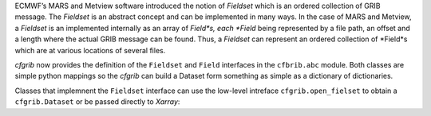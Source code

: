 
ECMWF’s MARS and Metview software introduced the notion of *Fieldset* which is an
ordered collection of GRIB message. The *Fieldset* is an abstract concept and can be
implemented in many ways. In the case of MARS and Metview, a *Fieldset* is an implemented
internally as an array of *Field*s, each *Field* being represented by a file path, an offset and a
length where the actual GRIB message can be found. Thus, a *Fieldset* can represent an
ordered collection of *Field*s which are at various locations of several files.

*cfgrib* now provides the definition of the ``Fieldset`` and ``Field`` interfaces in the
``cfbrib.abc`` module.
Both classes are simple python mappings so the *cfgrib* can build a Dataset form something
as simple as a dictionary of dictionaries.

Classes that implemnent the ``Fieldset`` interface can use the low-level intreface
``cfgrib.open_fielset`` to obtain a ``cfgrib.Dataset`` or be passed directly to
*Xarray*:

.. code-block: python

    >>> import xarray as xr
    >>> fieldset = {
    ...     0: {
    ...         "gridType": "regular_ll",
    ...         "Nx": 2,
    ...         "Ny": 3,
    ...         "distinctLatitudes": [-10.0, 0.0, 10.0],
    ...         "distinctLongitudes": [0.0, 10.0],
    ...         "paramId": 130,
    ...         "shortName": "t",
    ...         "values": [[1, 2], [3, 4], [5, 6]],
    ...     }
    ... }
    >>> ds = xr.open_dataset(fieldset, engine="cfgrib")
    >>> ds
    <xarray.Dataset>
    Dimensions:    (latitude: 3, longitude: 2)
    Coordinates:
      * latitude   (latitude) float64 -10.0 0.0 10.0
      * longitude  (longitude) float64 0.0 10.0
    Data variables:
        t          (latitude, longitude) float32 ...
    Attributes:
        Conventions:  CF-1.7
        history:      ...
    >>> ds.mean()
    <xarray.Dataset>
    Dimensions:  ()
    Data variables:
        t        float32 3.5
